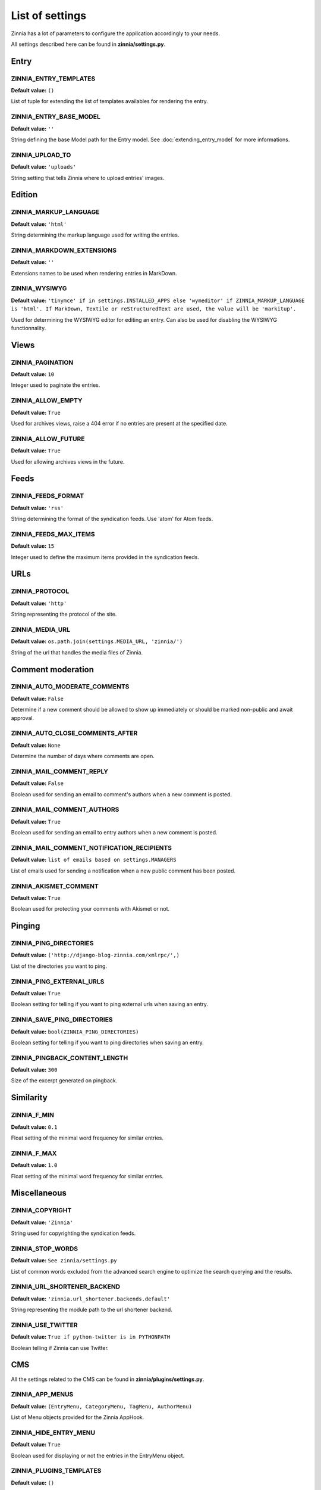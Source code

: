 List of settings
================

Zinnia has a lot of parameters to configure the application accordingly to
your needs.

All settings described here can be found in **zinnia/settings.py**.

-----
Entry
-----

ZINNIA_ENTRY_TEMPLATES
----------------------
**Default value:** ``()``

List of tuple for extending the list of templates availables for
rendering the entry.

ZINNIA_ENTRY_BASE_MODEL
-----------------------
**Default value:** ``''``

String defining the base Model path for the Entry model. See
:doc:`extending_entry_model` for more informations.

ZINNIA_UPLOAD_TO
----------------
**Default value:** ``'uploads'``

String setting that tells Zinnia where to upload entries' images.

-------
Edition
-------

ZINNIA_MARKUP_LANGUAGE
----------------------
**Default value:** ``'html'``

String determining the markup language used for writing the entries.

ZINNIA_MARKDOWN_EXTENSIONS
--------------------------
**Default value:** ``''``

Extensions names to be used when rendering entries in MarkDown.

ZINNIA_WYSIWYG
--------------
**Default value:** ``'tinymce' if in settings.INSTALLED_APPS else
'wymeditor' if ZINNIA_MARKUP_LANGUAGE is 'html'. If MarkDown,
Textile or reStructuredText are used, the value will be 'markitup'.``

Used for determining the WYSIWYG editor for editing an entry.
Can also be used for disabling the WYSIWYG functionnality.

-----
Views
-----

ZINNIA_PAGINATION
-----------------

**Default value:** ``10``

Integer used to paginate the entries.

ZINNIA_ALLOW_EMPTY
------------------
**Default value:** ``True``

Used for archives views, raise a 404 error if no entries are present at
the specified date.

ZINNIA_ALLOW_FUTURE
-------------------
**Default value:** ``True``

Used for allowing archives views in the future.

-----
Feeds
-----

ZINNIA_FEEDS_FORMAT
-------------------
**Default value:** ``'rss'``

String determining the format of the syndication feeds.
Use 'atom' for Atom feeds.

ZINNIA_FEEDS_MAX_ITEMS
----------------------
**Default value:** ``15``

Integer used to define the maximum items provided in the syndication feeds.

----
URLs
----

ZINNIA_PROTOCOL
---------------
**Default value:** ``'http'``

String representing the protocol of the site.

ZINNIA_MEDIA_URL
----------------
**Default value:** ``os.path.join(settings.MEDIA_URL, 'zinnia/')``

String of the url that handles the media files of Zinnia.

------------------
Comment moderation
------------------

ZINNIA_AUTO_MODERATE_COMMENTS
-----------------------------
**Default value:** ``False``

Determine if a new comment should be allowed to show up
immediately or should be marked non-public and await approval.

ZINNIA_AUTO_CLOSE_COMMENTS_AFTER
--------------------------------
**Default value:** ``None``

Determine the number of days where comments are open.

ZINNIA_MAIL_COMMENT_REPLY
-------------------------
**Default value:** ``False``

Boolean used for sending an email to comment's authors
when a new comment is posted.

ZINNIA_MAIL_COMMENT_AUTHORS
---------------------------
**Default value:** ``True``

Boolean used for sending an email to entry authors
when a new comment is posted.

ZINNIA_MAIL_COMMENT_NOTIFICATION_RECIPIENTS
-------------------------------------------
**Default value:** ``list of emails based on settings.MANAGERS``

List of emails used for sending a notification when a
new public comment has been posted.

ZINNIA_AKISMET_COMMENT
----------------------
**Default value:** ``True``

Boolean used for protecting your comments with Akismet or not.

-------
Pinging
-------

ZINNIA_PING_DIRECTORIES
-----------------------
**Default value:** ``('http://django-blog-zinnia.com/xmlrpc/',)``

List of the directories you want to ping.

ZINNIA_PING_EXTERNAL_URLS
-------------------------
**Default value:** ``True``

Boolean setting for telling if you want to ping external urls when saving
an entry.

ZINNIA_SAVE_PING_DIRECTORIES
----------------------------
**Default value:** ``bool(ZINNIA_PING_DIRECTORIES)``

Boolean setting for telling if you want to ping directories when saving
an entry.

ZINNIA_PINGBACK_CONTENT_LENGTH
------------------------------
**Default value:** ``300``

Size of the excerpt generated on pingback.

----------
Similarity
----------

ZINNIA_F_MIN
------------
**Default value:** ``0.1``

Float setting of the minimal word frequency for similar entries.

ZINNIA_F_MAX
------------
**Default value:** ``1.0``

Float setting of the minimal word frequency for similar entries.

-------------
Miscellaneous
-------------

ZINNIA_COPYRIGHT
----------------
**Default value:** ``'Zinnia'``

String used for copyrighting the syndication feeds.

ZINNIA_STOP_WORDS
-----------------
**Default value:** ``See zinnia/settings.py``

List of common words excluded from the advanced search engine
to optimize the search querying and the results.

ZINNIA_URL_SHORTENER_BACKEND
----------------------------
**Default value:** ``'zinnia.url_shortener.backends.default'``

String representing the module path to the url shortener backend.

ZINNIA_USE_TWITTER
------------------
**Default value:** ``True if python-twitter is in PYTHONPATH``

Boolean telling if Zinnia can use Twitter.

---
CMS
---

All the settings related to the CMS can be found in **zinnia/plugins/settings.py**.

ZINNIA_APP_MENUS
----------------
**Default value:** ``(EntryMenu, CategoryMenu, TagMenu, AuthorMenu)``

List of Menu objects provided for the Zinnia AppHook.

ZINNIA_HIDE_ENTRY_MENU
----------------------
**Default value:** ``True``

Boolean used for displaying or not the entries in the EntryMenu object.

ZINNIA_PLUGINS_TEMPLATES
------------------------
**Default value:** ``()``

List of tuple for extending the CMS's plugins rendering templates.